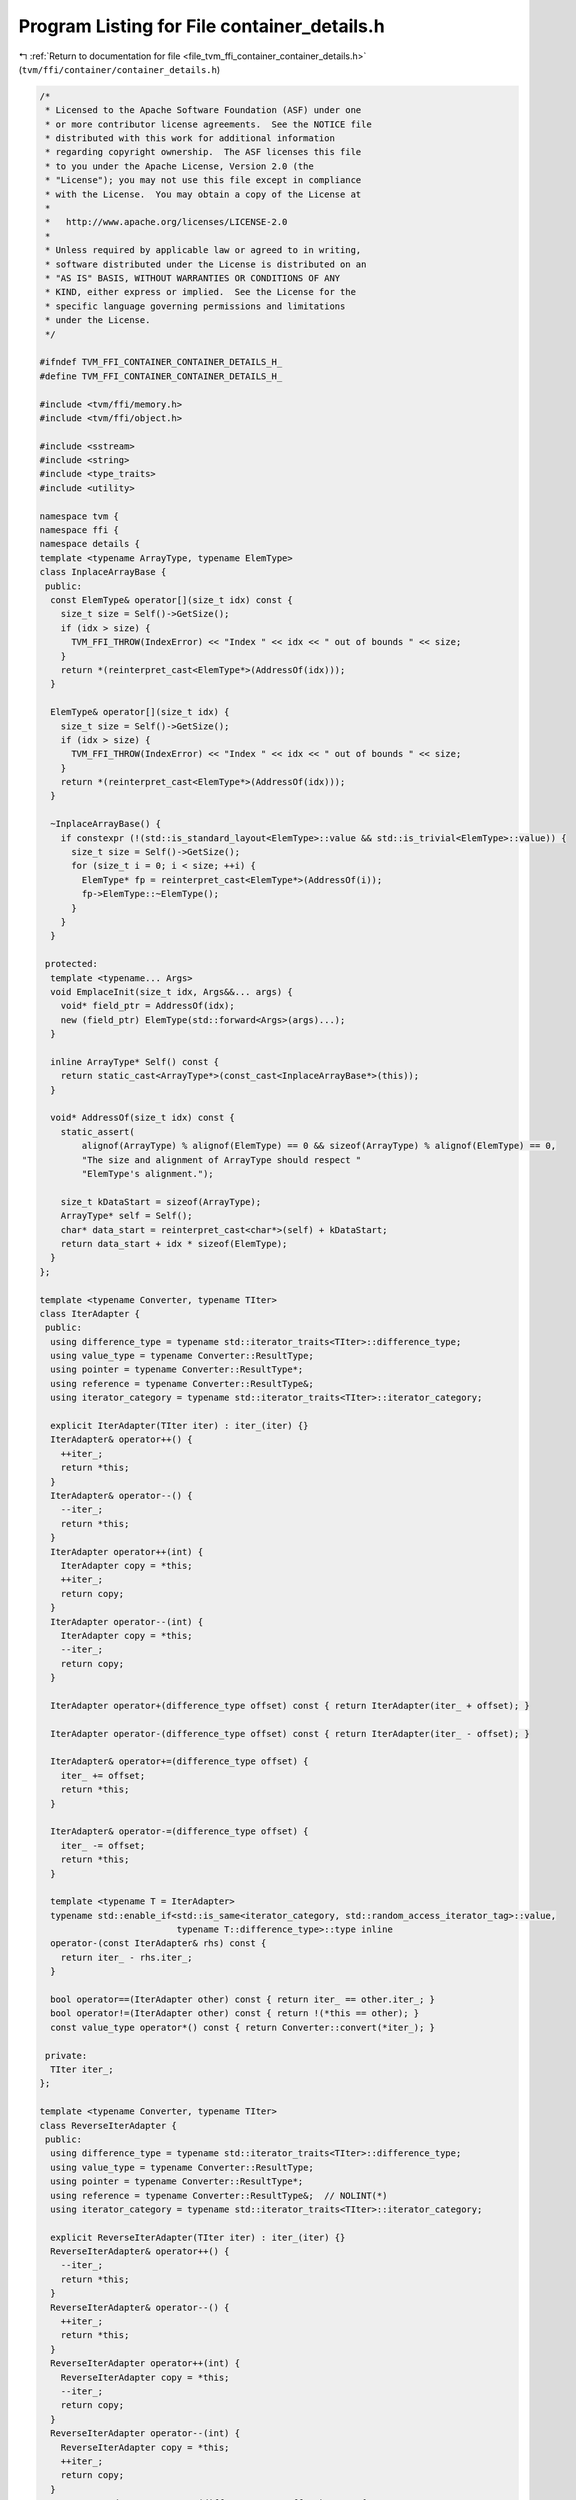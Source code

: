 
.. _program_listing_file_tvm_ffi_container_container_details.h:

Program Listing for File container_details.h
============================================

|exhale_lsh| :ref:`Return to documentation for file <file_tvm_ffi_container_container_details.h>` (``tvm/ffi/container/container_details.h``)

.. |exhale_lsh| unicode:: U+021B0 .. UPWARDS ARROW WITH TIP LEFTWARDS

.. code-block:: cpp

   /*
    * Licensed to the Apache Software Foundation (ASF) under one
    * or more contributor license agreements.  See the NOTICE file
    * distributed with this work for additional information
    * regarding copyright ownership.  The ASF licenses this file
    * to you under the Apache License, Version 2.0 (the
    * "License"); you may not use this file except in compliance
    * with the License.  You may obtain a copy of the License at
    *
    *   http://www.apache.org/licenses/LICENSE-2.0
    *
    * Unless required by applicable law or agreed to in writing,
    * software distributed under the License is distributed on an
    * "AS IS" BASIS, WITHOUT WARRANTIES OR CONDITIONS OF ANY
    * KIND, either express or implied.  See the License for the
    * specific language governing permissions and limitations
    * under the License.
    */
   
   #ifndef TVM_FFI_CONTAINER_CONTAINER_DETAILS_H_
   #define TVM_FFI_CONTAINER_CONTAINER_DETAILS_H_
   
   #include <tvm/ffi/memory.h>
   #include <tvm/ffi/object.h>
   
   #include <sstream>
   #include <string>
   #include <type_traits>
   #include <utility>
   
   namespace tvm {
   namespace ffi {
   namespace details {
   template <typename ArrayType, typename ElemType>
   class InplaceArrayBase {
    public:
     const ElemType& operator[](size_t idx) const {
       size_t size = Self()->GetSize();
       if (idx > size) {
         TVM_FFI_THROW(IndexError) << "Index " << idx << " out of bounds " << size;
       }
       return *(reinterpret_cast<ElemType*>(AddressOf(idx)));
     }
   
     ElemType& operator[](size_t idx) {
       size_t size = Self()->GetSize();
       if (idx > size) {
         TVM_FFI_THROW(IndexError) << "Index " << idx << " out of bounds " << size;
       }
       return *(reinterpret_cast<ElemType*>(AddressOf(idx)));
     }
   
     ~InplaceArrayBase() {
       if constexpr (!(std::is_standard_layout<ElemType>::value && std::is_trivial<ElemType>::value)) {
         size_t size = Self()->GetSize();
         for (size_t i = 0; i < size; ++i) {
           ElemType* fp = reinterpret_cast<ElemType*>(AddressOf(i));
           fp->ElemType::~ElemType();
         }
       }
     }
   
    protected:
     template <typename... Args>
     void EmplaceInit(size_t idx, Args&&... args) {
       void* field_ptr = AddressOf(idx);
       new (field_ptr) ElemType(std::forward<Args>(args)...);
     }
   
     inline ArrayType* Self() const {
       return static_cast<ArrayType*>(const_cast<InplaceArrayBase*>(this));
     }
   
     void* AddressOf(size_t idx) const {
       static_assert(
           alignof(ArrayType) % alignof(ElemType) == 0 && sizeof(ArrayType) % alignof(ElemType) == 0,
           "The size and alignment of ArrayType should respect "
           "ElemType's alignment.");
   
       size_t kDataStart = sizeof(ArrayType);
       ArrayType* self = Self();
       char* data_start = reinterpret_cast<char*>(self) + kDataStart;
       return data_start + idx * sizeof(ElemType);
     }
   };
   
   template <typename Converter, typename TIter>
   class IterAdapter {
    public:
     using difference_type = typename std::iterator_traits<TIter>::difference_type;
     using value_type = typename Converter::ResultType;
     using pointer = typename Converter::ResultType*;
     using reference = typename Converter::ResultType&;
     using iterator_category = typename std::iterator_traits<TIter>::iterator_category;
   
     explicit IterAdapter(TIter iter) : iter_(iter) {}
     IterAdapter& operator++() {
       ++iter_;
       return *this;
     }
     IterAdapter& operator--() {
       --iter_;
       return *this;
     }
     IterAdapter operator++(int) {
       IterAdapter copy = *this;
       ++iter_;
       return copy;
     }
     IterAdapter operator--(int) {
       IterAdapter copy = *this;
       --iter_;
       return copy;
     }
   
     IterAdapter operator+(difference_type offset) const { return IterAdapter(iter_ + offset); }
   
     IterAdapter operator-(difference_type offset) const { return IterAdapter(iter_ - offset); }
   
     IterAdapter& operator+=(difference_type offset) {
       iter_ += offset;
       return *this;
     }
   
     IterAdapter& operator-=(difference_type offset) {
       iter_ -= offset;
       return *this;
     }
   
     template <typename T = IterAdapter>
     typename std::enable_if<std::is_same<iterator_category, std::random_access_iterator_tag>::value,
                             typename T::difference_type>::type inline
     operator-(const IterAdapter& rhs) const {
       return iter_ - rhs.iter_;
     }
   
     bool operator==(IterAdapter other) const { return iter_ == other.iter_; }
     bool operator!=(IterAdapter other) const { return !(*this == other); }
     const value_type operator*() const { return Converter::convert(*iter_); }
   
    private:
     TIter iter_;
   };
   
   template <typename Converter, typename TIter>
   class ReverseIterAdapter {
    public:
     using difference_type = typename std::iterator_traits<TIter>::difference_type;
     using value_type = typename Converter::ResultType;
     using pointer = typename Converter::ResultType*;
     using reference = typename Converter::ResultType&;  // NOLINT(*)
     using iterator_category = typename std::iterator_traits<TIter>::iterator_category;
   
     explicit ReverseIterAdapter(TIter iter) : iter_(iter) {}
     ReverseIterAdapter& operator++() {
       --iter_;
       return *this;
     }
     ReverseIterAdapter& operator--() {
       ++iter_;
       return *this;
     }
     ReverseIterAdapter operator++(int) {
       ReverseIterAdapter copy = *this;
       --iter_;
       return copy;
     }
     ReverseIterAdapter operator--(int) {
       ReverseIterAdapter copy = *this;
       ++iter_;
       return copy;
     }
     ReverseIterAdapter operator+(difference_type offset) const {
       return ReverseIterAdapter(iter_ - offset);
     }
   
     template <typename T = ReverseIterAdapter>
     typename std::enable_if<std::is_same<iterator_category, std::random_access_iterator_tag>::value,
                             typename T::difference_type>::type inline
     operator-(const ReverseIterAdapter& rhs) const {
       return rhs.iter_ - iter_;
     }
   
     bool operator==(ReverseIterAdapter other) const { return iter_ == other.iter_; }
     bool operator!=(ReverseIterAdapter other) const { return !(*this == other); }
     const value_type operator*() const { return Converter::convert(*iter_); }
   
    private:
     TIter iter_;
   };
   
   template <typename T>
   inline constexpr bool storage_enabled_v = std::is_same_v<T, Any> || TypeTraits<T>::storage_enabled;
   
   template <typename... T>
   inline constexpr bool all_storage_enabled_v = (storage_enabled_v<T> && ...);
   
   template <typename... T>
   inline constexpr bool all_object_ref_v = (std::is_base_of_v<ObjectRef, T> && ...);
   template <typename Base, typename Derived>
   inline constexpr bool type_contains_v =
       std::is_base_of_v<Base, Derived> || std::is_same_v<Base, Derived>;
   // special case for Any
   template <typename Derived>
   inline constexpr bool type_contains_v<Any, Derived> = true;
   
   template <typename... V>
   std::string ContainerTypeStr(const char* name) {
     std::stringstream ss;
     // helper to construct concated string of TypeStr
     class TypeStrHelper {
      public:
       TypeStrHelper(std::stringstream& stream) : stream_(stream) {}  // NOLINT(*)
   
       TypeStrHelper& operator<<(const std::string& str) {
         if (counter_ > 0) {
           stream_ << ", ";
         }
         stream_ << str;
         counter_++;
         return *this;
       }
   
      private:
       std::stringstream& stream_;  // NOLINT(*)
       int counter_ = 0;
     };
     TypeStrHelper helper(ss);
     ss << name << '<';
     (helper << ... << Type2Str<V>::v());
     ss << '>';
     return ss.str();
   }
   
   }  // namespace details
   }  // namespace ffi
   }  // namespace tvm
   #endif  // TVM_FFI_CONTAINER_CONTAINER_DETAILS_H_
